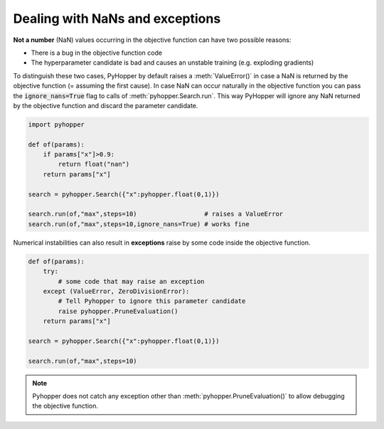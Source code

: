 Dealing with NaNs and exceptions
---------------------------------

**Not a number** (NaN) values occurring in the objective function can have two possible reasons:

- There is a bug in the objective function code
- The hyperparameter candidate is bad and causes an unstable training (e.g. exploding gradients)

To distinguish these two cases, PyHopper by default raises a :meth:`ValueError()` in case a NaN is returned by the objective function (= assuming the first cause).
In case NaN can occur naturally in the objective function you can pass the :code:`ignore_nans=True` flag to calls of :meth:`pyhopper.Search.run`.
This way PyHopper will ignore any NaN returned by the objective function and discard the parameter candidate.

.. code-block:: python

    import pyhopper

    def of(params):
        if params["x"]>0.9:
            return float("nan")
        return params["x"]

    search = pyhopper.Search({"x":pyhopper.float(0,1)})

    search.run(of,"max",steps=10)                  # raises a ValueError
    search.run(of,"max",steps=10,ignore_nans=True) # works fine

Numerical instabilities can also result in **exceptions** raise by some code inside the objective function.

.. code-block:: python

    def of(params):
        try:
            # some code that may raise an exception
        except (ValueError, ZeroDivisionError):
            # Tell Pyhopper to ignore this parameter candidate
            raise pyhopper.PruneEvaluation()
        return params["x"]

    search = pyhopper.Search({"x":pyhopper.float(0,1)})

    search.run(of,"max",steps=10)

.. note::

    Pyhopper does not catch any exception other than :meth:`pyhopper.PruneEvaluation()` to allow debugging the objective function.